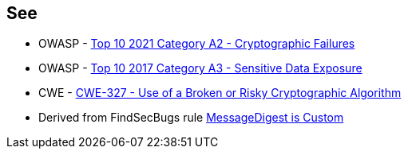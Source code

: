 == See

* OWASP - https://owasp.org/Top10/A02_2021-Cryptographic_Failures/[Top 10 2021 Category A2 - Cryptographic Failures]
* OWASP - https://owasp.org/www-project-top-ten/2017/A3_2017-Sensitive_Data_Exposure[Top 10 2017 Category A3 - Sensitive Data Exposure]
* CWE - https://cwe.mitre.org/data/definitions/327[CWE-327 - Use of a Broken or Risky Cryptographic Algorithm]
* Derived from FindSecBugs rule https://h3xstream.github.io/find-sec-bugs/bugs.htm#CUSTOM_MESSAGE_DIGEST[MessageDigest is Custom]